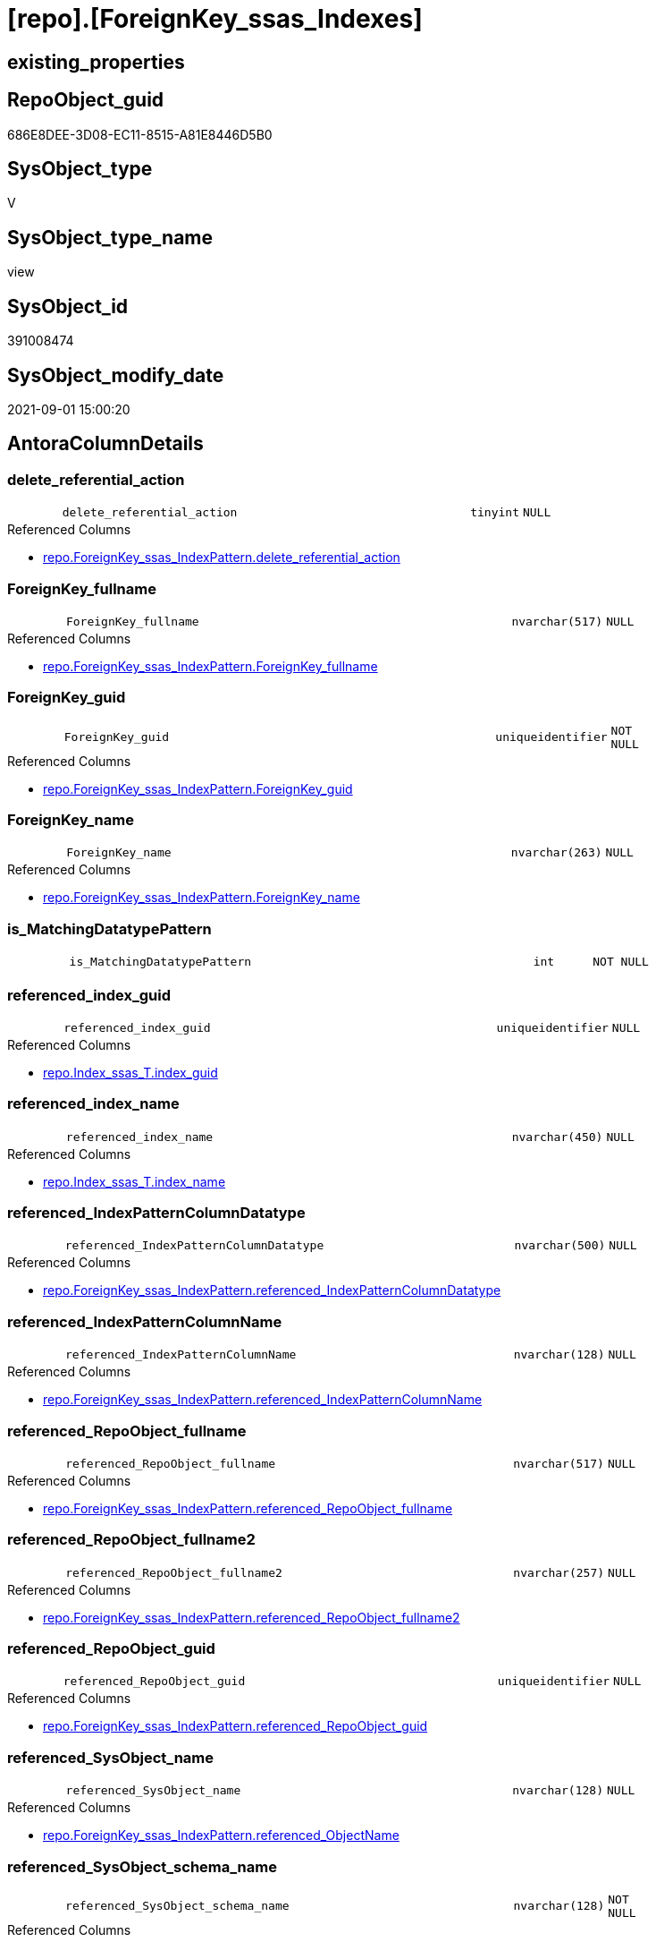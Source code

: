 = [repo].[ForeignKey_ssas_Indexes]

== existing_properties

// tag::existing_properties[]
:ExistsProperty--antorareferencedlist:
:ExistsProperty--antorareferencinglist:
:ExistsProperty--is_repo_managed:
:ExistsProperty--is_ssas:
:ExistsProperty--ms_description:
:ExistsProperty--referencedobjectlist:
:ExistsProperty--sql_modules_definition:
:ExistsProperty--FK:
:ExistsProperty--AntoraIndexList:
:ExistsProperty--Columns:
// end::existing_properties[]

== RepoObject_guid

// tag::RepoObject_guid[]
686E8DEE-3D08-EC11-8515-A81E8446D5B0
// end::RepoObject_guid[]

== SysObject_type

// tag::SysObject_type[]
V 
// end::SysObject_type[]

== SysObject_type_name

// tag::SysObject_type_name[]
view
// end::SysObject_type_name[]

== SysObject_id

// tag::SysObject_id[]
391008474
// end::SysObject_id[]

== SysObject_modify_date

// tag::SysObject_modify_date[]
2021-09-01 15:00:20
// end::SysObject_modify_date[]

== AntoraColumnDetails

// tag::AntoraColumnDetails[]
[#column-delete_referential_action]
=== delete_referential_action

[cols="d,8m,m,m,m,d"]
|===
|
|delete_referential_action
|tinyint
|NULL
|
|
|===

.Referenced Columns
--
* xref:repo.ForeignKey_ssas_IndexPattern.adoc#column-delete_referential_action[+repo.ForeignKey_ssas_IndexPattern.delete_referential_action+]
--


[#column-ForeignKey_fullname]
=== ForeignKey_fullname

[cols="d,8m,m,m,m,d"]
|===
|
|ForeignKey_fullname
|nvarchar(517)
|NULL
|
|
|===

.Referenced Columns
--
* xref:repo.ForeignKey_ssas_IndexPattern.adoc#column-ForeignKey_fullname[+repo.ForeignKey_ssas_IndexPattern.ForeignKey_fullname+]
--


[#column-ForeignKey_guid]
=== ForeignKey_guid

[cols="d,8m,m,m,m,d"]
|===
|
|ForeignKey_guid
|uniqueidentifier
|NOT NULL
|
|
|===

.Referenced Columns
--
* xref:repo.ForeignKey_ssas_IndexPattern.adoc#column-ForeignKey_guid[+repo.ForeignKey_ssas_IndexPattern.ForeignKey_guid+]
--


[#column-ForeignKey_name]
=== ForeignKey_name

[cols="d,8m,m,m,m,d"]
|===
|
|ForeignKey_name
|nvarchar(263)
|NULL
|
|
|===

.Referenced Columns
--
* xref:repo.ForeignKey_ssas_IndexPattern.adoc#column-ForeignKey_name[+repo.ForeignKey_ssas_IndexPattern.ForeignKey_name+]
--


[#column-is_MatchingDatatypePattern]
=== is_MatchingDatatypePattern

[cols="d,8m,m,m,m,d"]
|===
|
|is_MatchingDatatypePattern
|int
|NOT NULL
|
|
|===


[#column-referenced_index_guid]
=== referenced_index_guid

[cols="d,8m,m,m,m,d"]
|===
|
|referenced_index_guid
|uniqueidentifier
|NULL
|
|
|===

.Referenced Columns
--
* xref:repo.Index_ssas_T.adoc#column-index_guid[+repo.Index_ssas_T.index_guid+]
--


[#column-referenced_index_name]
=== referenced_index_name

[cols="d,8m,m,m,m,d"]
|===
|
|referenced_index_name
|nvarchar(450)
|NULL
|
|
|===

.Referenced Columns
--
* xref:repo.Index_ssas_T.adoc#column-index_name[+repo.Index_ssas_T.index_name+]
--


[#column-referenced_IndexPatternColumnDatatype]
=== referenced_IndexPatternColumnDatatype

[cols="d,8m,m,m,m,d"]
|===
|
|referenced_IndexPatternColumnDatatype
|nvarchar(500)
|NULL
|
|
|===

.Referenced Columns
--
* xref:repo.ForeignKey_ssas_IndexPattern.adoc#column-referenced_IndexPatternColumnDatatype[+repo.ForeignKey_ssas_IndexPattern.referenced_IndexPatternColumnDatatype+]
--


[#column-referenced_IndexPatternColumnName]
=== referenced_IndexPatternColumnName

[cols="d,8m,m,m,m,d"]
|===
|
|referenced_IndexPatternColumnName
|nvarchar(128)
|NULL
|
|
|===

.Referenced Columns
--
* xref:repo.ForeignKey_ssas_IndexPattern.adoc#column-referenced_IndexPatternColumnName[+repo.ForeignKey_ssas_IndexPattern.referenced_IndexPatternColumnName+]
--


[#column-referenced_RepoObject_fullname]
=== referenced_RepoObject_fullname

[cols="d,8m,m,m,m,d"]
|===
|
|referenced_RepoObject_fullname
|nvarchar(517)
|NULL
|
|
|===

.Referenced Columns
--
* xref:repo.ForeignKey_ssas_IndexPattern.adoc#column-referenced_RepoObject_fullname[+repo.ForeignKey_ssas_IndexPattern.referenced_RepoObject_fullname+]
--


[#column-referenced_RepoObject_fullname2]
=== referenced_RepoObject_fullname2

[cols="d,8m,m,m,m,d"]
|===
|
|referenced_RepoObject_fullname2
|nvarchar(257)
|NULL
|
|
|===

.Referenced Columns
--
* xref:repo.ForeignKey_ssas_IndexPattern.adoc#column-referenced_RepoObject_fullname2[+repo.ForeignKey_ssas_IndexPattern.referenced_RepoObject_fullname2+]
--


[#column-referenced_RepoObject_guid]
=== referenced_RepoObject_guid

[cols="d,8m,m,m,m,d"]
|===
|
|referenced_RepoObject_guid
|uniqueidentifier
|NULL
|
|
|===

.Referenced Columns
--
* xref:repo.ForeignKey_ssas_IndexPattern.adoc#column-referenced_RepoObject_guid[+repo.ForeignKey_ssas_IndexPattern.referenced_RepoObject_guid+]
--


[#column-referenced_SysObject_name]
=== referenced_SysObject_name

[cols="d,8m,m,m,m,d"]
|===
|
|referenced_SysObject_name
|nvarchar(128)
|NULL
|
|
|===

.Referenced Columns
--
* xref:repo.ForeignKey_ssas_IndexPattern.adoc#column-referenced_ObjectName[+repo.ForeignKey_ssas_IndexPattern.referenced_ObjectName+]
--


[#column-referenced_SysObject_schema_name]
=== referenced_SysObject_schema_name

[cols="d,8m,m,m,m,d"]
|===
|
|referenced_SysObject_schema_name
|nvarchar(128)
|NOT NULL
|
|
|===

.Referenced Columns
--
* xref:repo.ForeignKey_ssas_IndexPattern.adoc#column-databasename[+repo.ForeignKey_ssas_IndexPattern.databasename+]
--


[#column-referencing_index_guid]
=== referencing_index_guid

[cols="d,8m,m,m,m,d"]
|===
|
|referencing_index_guid
|uniqueidentifier
|NULL
|
|
|===

.Referenced Columns
--
* xref:repo.Index_ssas_T.adoc#column-index_guid[+repo.Index_ssas_T.index_guid+]
--


[#column-referencing_index_name]
=== referencing_index_name

[cols="d,8m,m,m,m,d"]
|===
|
|referencing_index_name
|nvarchar(450)
|NULL
|
|
|===

.Referenced Columns
--
* xref:repo.Index_ssas_T.adoc#column-index_name[+repo.Index_ssas_T.index_name+]
--


[#column-referencing_IndexPatternColumnDatatype]
=== referencing_IndexPatternColumnDatatype

[cols="d,8m,m,m,m,d"]
|===
|
|referencing_IndexPatternColumnDatatype
|nvarchar(500)
|NULL
|
|
|===

.Referenced Columns
--
* xref:repo.ForeignKey_ssas_IndexPattern.adoc#column-referencing_IndexPatternColumnDatatype[+repo.ForeignKey_ssas_IndexPattern.referencing_IndexPatternColumnDatatype+]
--


[#column-referencing_IndexPatternColumnName]
=== referencing_IndexPatternColumnName

[cols="d,8m,m,m,m,d"]
|===
|
|referencing_IndexPatternColumnName
|nvarchar(128)
|NULL
|
|
|===

.Referenced Columns
--
* xref:repo.ForeignKey_ssas_IndexPattern.adoc#column-referencing_IndexPatternColumnName[+repo.ForeignKey_ssas_IndexPattern.referencing_IndexPatternColumnName+]
--


[#column-referencing_RepoObject_fullname]
=== referencing_RepoObject_fullname

[cols="d,8m,m,m,m,d"]
|===
|
|referencing_RepoObject_fullname
|nvarchar(517)
|NULL
|
|
|===

.Referenced Columns
--
* xref:repo.ForeignKey_ssas_IndexPattern.adoc#column-referencing_RepoObject_fullname[+repo.ForeignKey_ssas_IndexPattern.referencing_RepoObject_fullname+]
--


[#column-referencing_RepoObject_fullname2]
=== referencing_RepoObject_fullname2

[cols="d,8m,m,m,m,d"]
|===
|
|referencing_RepoObject_fullname2
|nvarchar(257)
|NULL
|
|
|===

.Referenced Columns
--
* xref:repo.ForeignKey_ssas_IndexPattern.adoc#column-referencing_RepoObject_fullname2[+repo.ForeignKey_ssas_IndexPattern.referencing_RepoObject_fullname2+]
--


[#column-referencing_RepoObject_guid]
=== referencing_RepoObject_guid

[cols="d,8m,m,m,m,d"]
|===
|
|referencing_RepoObject_guid
|uniqueidentifier
|NULL
|
|
|===

.Referenced Columns
--
* xref:repo.ForeignKey_ssas_IndexPattern.adoc#column-referencing_RepoObject_guid[+repo.ForeignKey_ssas_IndexPattern.referencing_RepoObject_guid+]
--


[#column-referencing_SysObject_name]
=== referencing_SysObject_name

[cols="d,8m,m,m,m,d"]
|===
|
|referencing_SysObject_name
|nvarchar(128)
|NULL
|
|
|===

.Referenced Columns
--
* xref:repo.ForeignKey_ssas_IndexPattern.adoc#column-referencing_ObjectName[+repo.ForeignKey_ssas_IndexPattern.referencing_ObjectName+]
--


[#column-referencing_SysObject_schema_name]
=== referencing_SysObject_schema_name

[cols="d,8m,m,m,m,d"]
|===
|
|referencing_SysObject_schema_name
|nvarchar(128)
|NOT NULL
|
|
|===

.Referenced Columns
--
* xref:repo.ForeignKey_ssas_IndexPattern.adoc#column-databasename[+repo.ForeignKey_ssas_IndexPattern.databasename+]
--


[#column-update_referential_action]
=== update_referential_action

[cols="d,8m,m,m,m,d"]
|===
|
|update_referential_action
|tinyint
|NULL
|
|
|===

.Referenced Columns
--
* xref:repo.ForeignKey_ssas_IndexPattern.adoc#column-update_referential_action[+repo.ForeignKey_ssas_IndexPattern.update_referential_action+]
--


// end::AntoraColumnDetails[]

== AntoraMeasureDetails

// tag::AntoraMeasureDetails[]

// end::AntoraMeasureDetails[]

== AntoraPkColumnTableRows

// tag::AntoraPkColumnTableRows[]
























// end::AntoraPkColumnTableRows[]

== AntoraNonPkColumnTableRows

// tag::AntoraNonPkColumnTableRows[]
|
|<<column-delete_referential_action>>
|tinyint
|NULL
|
|

|
|<<column-ForeignKey_fullname>>
|nvarchar(517)
|NULL
|
|

|
|<<column-ForeignKey_guid>>
|uniqueidentifier
|NOT NULL
|
|

|
|<<column-ForeignKey_name>>
|nvarchar(263)
|NULL
|
|

|
|<<column-is_MatchingDatatypePattern>>
|int
|NOT NULL
|
|

|
|<<column-referenced_index_guid>>
|uniqueidentifier
|NULL
|
|

|
|<<column-referenced_index_name>>
|nvarchar(450)
|NULL
|
|

|
|<<column-referenced_IndexPatternColumnDatatype>>
|nvarchar(500)
|NULL
|
|

|
|<<column-referenced_IndexPatternColumnName>>
|nvarchar(128)
|NULL
|
|

|
|<<column-referenced_RepoObject_fullname>>
|nvarchar(517)
|NULL
|
|

|
|<<column-referenced_RepoObject_fullname2>>
|nvarchar(257)
|NULL
|
|

|
|<<column-referenced_RepoObject_guid>>
|uniqueidentifier
|NULL
|
|

|
|<<column-referenced_SysObject_name>>
|nvarchar(128)
|NULL
|
|

|
|<<column-referenced_SysObject_schema_name>>
|nvarchar(128)
|NOT NULL
|
|

|
|<<column-referencing_index_guid>>
|uniqueidentifier
|NULL
|
|

|
|<<column-referencing_index_name>>
|nvarchar(450)
|NULL
|
|

|
|<<column-referencing_IndexPatternColumnDatatype>>
|nvarchar(500)
|NULL
|
|

|
|<<column-referencing_IndexPatternColumnName>>
|nvarchar(128)
|NULL
|
|

|
|<<column-referencing_RepoObject_fullname>>
|nvarchar(517)
|NULL
|
|

|
|<<column-referencing_RepoObject_fullname2>>
|nvarchar(257)
|NULL
|
|

|
|<<column-referencing_RepoObject_guid>>
|uniqueidentifier
|NULL
|
|

|
|<<column-referencing_SysObject_name>>
|nvarchar(128)
|NULL
|
|

|
|<<column-referencing_SysObject_schema_name>>
|nvarchar(128)
|NOT NULL
|
|

|
|<<column-update_referential_action>>
|tinyint
|NULL
|
|

// end::AntoraNonPkColumnTableRows[]

== AntoraIndexList

// tag::AntoraIndexList[]

[#index-idx_ForeignKey_ssas_Indexes_1]
=== idx_ForeignKey_ssas_Indexes++__++1

* IndexSemanticGroup: xref:other/IndexSemanticGroup.adoc#_no_group[no_group]
+
--
* <<column-referenced_index_guid>>; uniqueidentifier
--
* PK, Unique, Real: 0, 0, 0


[#index-idx_ForeignKey_ssas_Indexes_10]
=== idx_ForeignKey_ssas_Indexes++__++10

* IndexSemanticGroup: xref:other/IndexSemanticGroup.adoc#_no_group[no_group]
+
--
* <<column-referenced_SysObject_schema_name>>; nvarchar(128)
--
* PK, Unique, Real: 0, 0, 0


[#index-idx_ForeignKey_ssas_Indexes_11]
=== idx_ForeignKey_ssas_Indexes++__++11

* IndexSemanticGroup: xref:other/IndexSemanticGroup.adoc#_no_group[no_group]
+
--
* <<column-referencing_SysObject_schema_name>>; nvarchar(128)
--
* PK, Unique, Real: 0, 0, 0


[#index-idx_ForeignKey_ssas_Indexes_2]
=== idx_ForeignKey_ssas_Indexes++__++2

* IndexSemanticGroup: xref:other/IndexSemanticGroup.adoc#_no_group[no_group]
+
--
* <<column-referencing_index_guid>>; uniqueidentifier
--
* PK, Unique, Real: 0, 0, 0


[#index-idx_ForeignKey_ssas_Indexes_3]
=== idx_ForeignKey_ssas_Indexes++__++3

* IndexSemanticGroup: xref:other/IndexSemanticGroup.adoc#_no_group[no_group]
+
--
* <<column-referenced_index_name>>; nvarchar(450)
--
* PK, Unique, Real: 0, 0, 0


[#index-idx_ForeignKey_ssas_Indexes_4]
=== idx_ForeignKey_ssas_Indexes++__++4

* IndexSemanticGroup: xref:other/IndexSemanticGroup.adoc#_no_group[no_group]
+
--
* <<column-referencing_index_name>>; nvarchar(450)
--
* PK, Unique, Real: 0, 0, 0


[#index-idx_ForeignKey_ssas_Indexes_5]
=== idx_ForeignKey_ssas_Indexes++__++5

* IndexSemanticGroup: xref:other/IndexSemanticGroup.adoc#_no_group[no_group]
+
--
* <<column-referenced_SysObject_name>>; nvarchar(128)
--
* PK, Unique, Real: 0, 0, 0


[#index-idx_ForeignKey_ssas_Indexes_6]
=== idx_ForeignKey_ssas_Indexes++__++6

* IndexSemanticGroup: xref:other/IndexSemanticGroup.adoc#_no_group[no_group]
+
--
* <<column-referencing_SysObject_name>>; nvarchar(128)
--
* PK, Unique, Real: 0, 0, 0


[#index-idx_ForeignKey_ssas_Indexes_7]
=== idx_ForeignKey_ssas_Indexes++__++7

* IndexSemanticGroup: xref:other/IndexSemanticGroup.adoc#_no_group[no_group]
+
--
* <<column-referenced_IndexPatternColumnName>>; nvarchar(128)
--
* PK, Unique, Real: 0, 0, 0


[#index-idx_ForeignKey_ssas_Indexes_8]
=== idx_ForeignKey_ssas_Indexes++__++8

* IndexSemanticGroup: xref:other/IndexSemanticGroup.adoc#_no_group[no_group]
+
--
* <<column-referencing_IndexPatternColumnName>>; nvarchar(128)
--
* PK, Unique, Real: 0, 0, 0


[#index-idx_ForeignKey_ssas_Indexes_9]
=== idx_ForeignKey_ssas_Indexes++__++9

* IndexSemanticGroup: xref:other/IndexSemanticGroup.adoc#_no_group[no_group]
+
--
* <<column-ForeignKey_guid>>; uniqueidentifier
--
* PK, Unique, Real: 0, 0, 0

// end::AntoraIndexList[]

== AntoraParameterList

// tag::AntoraParameterList[]

// end::AntoraParameterList[]

== Other tags

source: property.RepoObjectProperty_cross As rop_cross


=== AdocUspSteps

// tag::adocuspsteps[]

// end::adocuspsteps[]


=== AntoraReferencedList

// tag::antorareferencedlist[]
* xref:repo.ForeignKey_ssas_IndexPattern.adoc[]
* xref:repo.Index_ssas_T.adoc[]
// end::antorareferencedlist[]


=== AntoraReferencingList

// tag::antorareferencinglist[]
* xref:repo.ForeignKey_Indexes_union.adoc[]
// end::antorareferencinglist[]


=== exampleUsage

// tag::exampleusage[]

// end::exampleusage[]


=== exampleUsage_2

// tag::exampleusage_2[]

// end::exampleusage_2[]


=== exampleUsage_3

// tag::exampleusage_3[]

// end::exampleusage_3[]


=== exampleUsage_4

// tag::exampleusage_4[]

// end::exampleusage_4[]


=== exampleUsage_5

// tag::exampleusage_5[]

// end::exampleusage_5[]


=== exampleWrong_Usage

// tag::examplewrong_usage[]

// end::examplewrong_usage[]


=== has_execution_plan_issue

// tag::has_execution_plan_issue[]

// end::has_execution_plan_issue[]


=== has_get_referenced_issue

// tag::has_get_referenced_issue[]

// end::has_get_referenced_issue[]


=== has_history

// tag::has_history[]

// end::has_history[]


=== has_history_columns

// tag::has_history_columns[]

// end::has_history_columns[]


=== is_persistence

// tag::is_persistence[]

// end::is_persistence[]


=== is_persistence_check_duplicate_per_pk

// tag::is_persistence_check_duplicate_per_pk[]

// end::is_persistence_check_duplicate_per_pk[]


=== is_persistence_check_for_empty_source

// tag::is_persistence_check_for_empty_source[]

// end::is_persistence_check_for_empty_source[]


=== is_persistence_delete_changed

// tag::is_persistence_delete_changed[]

// end::is_persistence_delete_changed[]


=== is_persistence_delete_missing

// tag::is_persistence_delete_missing[]

// end::is_persistence_delete_missing[]


=== is_persistence_insert

// tag::is_persistence_insert[]

// end::is_persistence_insert[]


=== is_persistence_truncate

// tag::is_persistence_truncate[]

// end::is_persistence_truncate[]


=== is_persistence_update_changed

// tag::is_persistence_update_changed[]

// end::is_persistence_update_changed[]


=== is_repo_managed

// tag::is_repo_managed[]
0
// end::is_repo_managed[]


=== is_ssas

// tag::is_ssas[]
0
// end::is_ssas[]


=== microsoft_database_tools_support

// tag::microsoft_database_tools_support[]

// end::microsoft_database_tools_support[]


=== MS_Description

// tag::ms_description[]

* mapping from xref:sqldb:repo.ForeignKey_ssas_IndexPattern.adoc[] to referenced_index and referencing_indx
* can be used to find out missing [referenced_index_guid] or [referencing_index_guid] to create them using xref:sqldb:repo.usp_Index_virtual_set.adoc[]
// end::ms_description[]


=== persistence_source_RepoObject_fullname

// tag::persistence_source_repoobject_fullname[]

// end::persistence_source_repoobject_fullname[]


=== persistence_source_RepoObject_fullname2

// tag::persistence_source_repoobject_fullname2[]

// end::persistence_source_repoobject_fullname2[]


=== persistence_source_RepoObject_guid

// tag::persistence_source_repoobject_guid[]

// end::persistence_source_repoobject_guid[]


=== persistence_source_RepoObject_xref

// tag::persistence_source_repoobject_xref[]

// end::persistence_source_repoobject_xref[]


=== pk_index_guid

// tag::pk_index_guid[]

// end::pk_index_guid[]


=== pk_IndexPatternColumnDatatype

// tag::pk_indexpatterncolumndatatype[]

// end::pk_indexpatterncolumndatatype[]


=== pk_IndexPatternColumnName

// tag::pk_indexpatterncolumnname[]

// end::pk_indexpatterncolumnname[]


=== pk_IndexSemanticGroup

// tag::pk_indexsemanticgroup[]

// end::pk_indexsemanticgroup[]


=== ReferencedObjectList

// tag::referencedobjectlist[]
* [repo].[ForeignKey_ssas_IndexPattern]
* [repo].[Index_ssas_T]
// end::referencedobjectlist[]


=== usp_persistence_RepoObject_guid

// tag::usp_persistence_repoobject_guid[]

// end::usp_persistence_repoobject_guid[]


=== UspExamples

// tag::uspexamples[]

// end::uspexamples[]


=== UspParameters

// tag::uspparameters[]

// end::uspparameters[]

== Boolean Attributes

source: property.RepoObjectProperty WHERE property_int = 1

// tag::boolean_attributes[]

// end::boolean_attributes[]

== sql_modules_definition

// tag::sql_modules_definition[]
[%collapsible]
=======
[source,sql]
----

/*
<<property_start>>MS_Description
* mapping from xref:sqldb:repo.ForeignKey_ssas_IndexPattern.adoc[] to referenced_index and referencing_indx
* can be used to find out missing [referenced_index_guid] or [referencing_index_guid] to create them using xref:sqldb:repo.usp_Index_virtual_set.adoc[]
<<property_end>>
*/
CREATE View repo.ForeignKey_ssas_Indexes
As
Select
    fk.ForeignKey_guid
  , is_MatchingDatatypePattern        = Iif(
                                 fk.referencing_IndexPatternColumnDatatype = fk.referenced_IndexPatternColumnDatatype
                                     , 1
                                     , 0)
  , fk.ForeignKey_name
  , fk.ForeignKey_fullname
  , referenced_index_guid             = i_2.index_guid
  , referenced_index_name             = i_2.index_name
  , fk.referenced_IndexPatternColumnDatatype
  , fk.referenced_IndexPatternColumnName
  , fk.referenced_RepoObject_fullname
  , fk.referenced_RepoObject_fullname2
  , fk.referenced_RepoObject_guid
  , referenced_SysObject_name         = fk.referenced_ObjectName
  , referenced_SysObject_schema_name  = fk.databasename
  , referencing_index_guid            = i_1.index_guid
  , referencing_index_name            = i_1.index_name
  , fk.referencing_IndexPatternColumnDatatype
  , fk.referencing_IndexPatternColumnName
  , fk.referencing_RepoObject_fullname
  , fk.referencing_RepoObject_fullname2
  , fk.referencing_RepoObject_guid
  , referencing_SysObject_name        = fk.referencing_ObjectName
  , referencing_SysObject_schema_name = fk.databasename
  , fk.delete_referential_action
  , fk.update_referential_action
From
    repo.ForeignKey_ssas_IndexPattern As fk
    Left Join
        repo.Index_ssas_T             As i_1
            On
            i_1.RepoObject_guid = fk.referencing_RepoObject_guid
            And i_1.ColumnName  = fk.referencing_ColumnName

    Left Join
        repo.Index_ssas_T             As i_2
            On
            i_2.RepoObject_guid = fk.referenced_RepoObject_guid
            And i_2.ColumnName  = fk.referenced_ColumnName

----
=======
// end::sql_modules_definition[]


